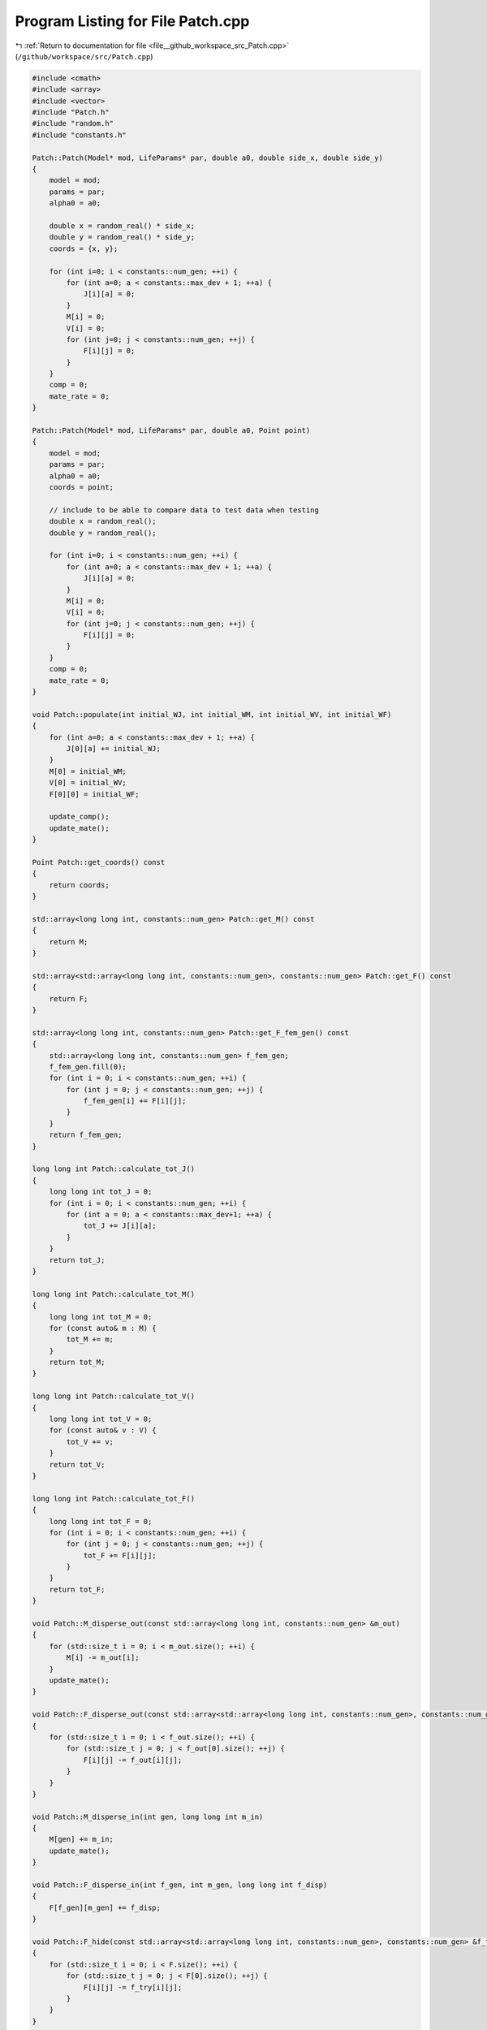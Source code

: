 
.. _program_listing_file__github_workspace_src_Patch.cpp:

Program Listing for File Patch.cpp
==================================

|exhale_lsh| :ref:`Return to documentation for file <file__github_workspace_src_Patch.cpp>` (``/github/workspace/src/Patch.cpp``)

.. |exhale_lsh| unicode:: U+021B0 .. UPWARDS ARROW WITH TIP LEFTWARDS

.. code-block:: cpp

   #include <cmath>
   #include <array>
   #include <vector>
   #include "Patch.h"
   #include "random.h"
   #include "constants.h"
   
   Patch::Patch(Model* mod, LifeParams* par, double a0, double side_x, double side_y) 
   {
       model = mod;
       params = par;
       alpha0 = a0;
       
       double x = random_real() * side_x;
       double y = random_real() * side_y;
       coords = {x, y};
   
       for (int i=0; i < constants::num_gen; ++i) {
           for (int a=0; a < constants::max_dev + 1; ++a) {
               J[i][a] = 0; 
           }
           M[i] = 0;
           V[i] = 0;
           for (int j=0; j < constants::num_gen; ++j) {
               F[i][j] = 0;
           }
       }
       comp = 0;
       mate_rate = 0;
   }
   
   Patch::Patch(Model* mod, LifeParams* par, double a0, Point point) 
   {
       model = mod;
       params = par;
       alpha0 = a0;
       coords = point;
   
       // include to be able to compare data to test data when testing
       double x = random_real();
       double y = random_real();
   
       for (int i=0; i < constants::num_gen; ++i) {
           for (int a=0; a < constants::max_dev + 1; ++a) {
               J[i][a] = 0; 
           }
           M[i] = 0;
           V[i] = 0;
           for (int j=0; j < constants::num_gen; ++j) {
               F[i][j] = 0;
           }
       }
       comp = 0;
       mate_rate = 0;
   }
   
   void Patch::populate(int initial_WJ, int initial_WM, int initial_WV, int initial_WF) 
   {
       for (int a=0; a < constants::max_dev + 1; ++a) {
           J[0][a] += initial_WJ;
       }   
       M[0] = initial_WM;
       V[0] = initial_WV;
       F[0][0] = initial_WF;
   
       update_comp();
       update_mate();
   }
   
   Point Patch::get_coords() const
   {
       return coords;
   }
   
   std::array<long long int, constants::num_gen> Patch::get_M() const
   {
       return M;
   }
   
   std::array<std::array<long long int, constants::num_gen>, constants::num_gen> Patch::get_F() const
   {
       return F;
   }
   
   std::array<long long int, constants::num_gen> Patch::get_F_fem_gen() const
   {
       std::array<long long int, constants::num_gen> f_fem_gen;
       f_fem_gen.fill(0);
       for (int i = 0; i < constants::num_gen; ++i) {
           for (int j = 0; j < constants::num_gen; ++j) {
               f_fem_gen[i] += F[i][j];
           }
       }
       return f_fem_gen;
   }
   
   long long int Patch::calculate_tot_J() 
   {
       long long int tot_J = 0;
       for (int i = 0; i < constants::num_gen; ++i) {
           for (int a = 0; a < constants::max_dev+1; ++a) {
               tot_J += J[i][a];
           }
       }
       return tot_J;
   }
   
   long long int Patch::calculate_tot_M() 
   {
       long long int tot_M = 0;
       for (const auto& m : M) {
           tot_M += m;
       }
       return tot_M;
   }
   
   long long int Patch::calculate_tot_V()
   {
       long long int tot_V = 0;
       for (const auto& v : V) {
           tot_V += v;
       }
       return tot_V;
   }
   
   long long int Patch::calculate_tot_F()
   {
       long long int tot_F = 0;
       for (int i = 0; i < constants::num_gen; ++i) {
           for (int j = 0; j < constants::num_gen; ++j) {
               tot_F += F[i][j];
           }
       }
       return tot_F;
   }
   
   void Patch::M_disperse_out(const std::array<long long int, constants::num_gen> &m_out) 
   {
       for (std::size_t i = 0; i < m_out.size(); ++i) {
           M[i] -= m_out[i];
       }
       update_mate();
   }
   
   void Patch::F_disperse_out(const std::array<std::array<long long int, constants::num_gen>, constants::num_gen> &f_out) 
   {
       for (std::size_t i = 0; i < f_out.size(); ++i) {
           for (std::size_t j = 0; j < f_out[0].size(); ++j) {
               F[i][j] -= f_out[i][j];
           }
       }
   }
   
   void Patch::M_disperse_in(int gen, long long int m_in) 
   {
       M[gen] += m_in;
       update_mate();
   }
   
   void Patch::F_disperse_in(int f_gen, int m_gen, long long int f_disp) 
   {
       F[f_gen][m_gen] += f_disp;
   }
   
   void Patch::F_hide(const std::array<std::array<long long int, constants::num_gen>, constants::num_gen> &f_try)
   {
       for (std::size_t i = 0; i < F.size(); ++i) {
           for (std::size_t j = 0; j < F[0].size(); ++j) {
               F[i][j] -= f_try[i][j];
           }
       }
   }
   
   void Patch::F_wake(const std::array<std::array<long long int, constants::num_gen>, constants::num_gen> &f_wake)
   {
       for (std::size_t i = 0; i < F.size(); ++i) {
           for (std::size_t j = 0; j < F[0].size(); ++j) {
               F[i][j] += f_wake[i][j];
           }
       }
   }
   
   void Patch::add_driver_M(int num_driver_M) 
   {
       M[1] += num_driver_M;
       update_mate();
   }
   
   void Patch::juv_get_older() 
   {
       for (int i=0; i < constants::num_gen; ++i) {
           for (int a=0; a < constants::max_dev; ++a) {
               // number of juveniles that survive aging by a day are placed into the new older age group  
               J[i][a] = random_binomial(J[i][a+1], comp);
           }
           J[i][constants::max_dev] = 0; // youngest ones have all aged by one day so none left in this age group
       }
   }
   
   void Patch::adults_die()
   {
       double mu_a = params->mu_a;
       for (int i=0; i < constants::num_gen; ++i) {
           long long int m = random_binomial(M[i], mu_a); // number of males that die
           M[i] -= m;
   
           long long int v = random_binomial(V[i], mu_a);
           V[i] -= v;  
   
           for (int j=0; j < constants::num_gen; ++j) {
               long long int f = random_binomial(F[i][j], mu_a);
               F[i][j] -= f;
           }
       }
   
       update_mate();
   }
   
   void Patch::virgins_mate() 
   {
       std::array<long long int, constants::num_gen> v;
       std::vector<long long int> v_c;
       for (int i=0; i < constants::num_gen; ++i) {
           v[i] = random_binomial(V[i], mate_rate); // how many V will mate
           if (v[i] > 0) {
               v_c = random_multinomial(v[i], M); // how many V with given genotype will carry each of the male genotypes
               for (int j=0; j < constants::num_gen; j++) {
                   F[i][j] += v_c[j];
               }
               V[i] -= v[i];
           }
       }
       
   }
   
   // 
   void Patch::lay_eggs(const std::array<std::array<std::array <double, constants::num_gen>, constants::num_gen>, constants::num_gen> &inher_fraction,
    const std::array<double, constants::max_dev+1> &dev_duration_probs)
   {
       std::vector<long long int> j_new;
       for (int i=0; i < constants::num_gen; ++i) {
           for (int j=0; j < constants::num_gen; ++j) {
               for (int k=0; k < constants::num_gen; ++k) {
                   double num = (params->theta) * F[i][j] * inher_fraction[i][j][k]; // expected number of eggs laid with k genotype
                   long long int eggs = random_poisson(num); // actual number of eggs laid sampled from random distribution
   
                   j_new = random_multinomial(eggs, dev_duration_probs); // number of eggs that start in each different age class (according to different juvenile development times)
                   for (int t=0; t < constants::max_dev + 1; ++t) { // juveniles created with assigned remaining time to develop
                       J[k][t] += j_new[t];
                   }
               }
           }
       }
   
       update_comp();
   }
   
   void Patch::juv_eclose() 
   {
       for (int i=0; i < constants::num_gen; ++i) {
           long long int surv = random_binomial(J[i][0], comp); // number of juveniles that survive eclosion
           J[i][0] = 0; // all the oldest juveniles either successfully eclose or die
           if (surv > 0) { 
               // roughly half of the juveniles become adult male and half adult (unmated) female following a distribution
               long long int surv_m = random_binomial(surv, 0.5); 
               M[i] += surv_m; 
               V[i] += surv - surv_m;
           }
       }
       update_comp();
       update_mate();
   }
   
   void Patch::update_comp()
   {
       int d = model->get_day();
       double alpha = model->get_alpha(alpha0);
       long long int tot_J = calculate_tot_J();
       comp = (1 - (params->mu_j)) * std::pow(alpha / (alpha + tot_J), params->comp_power);
   }
   
   void Patch::update_mate()
   {
       long long int tot_M = calculate_tot_M();
       mate_rate = tot_M / ((params->beta) + tot_M);
   }
